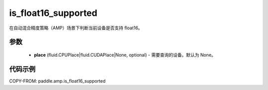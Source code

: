 .. _cn_api_amp_is_float16_supported:

is_float16_supported
-------------------------------

.. py:function:: paddle.amp.is_float16_supported(place=None)


在自动混合精度策略（AMP）场景下判断当前设备是否支持 float16。

参数
::::::::::::

    - **place** (fluid.CPUPlace|fluid.CUDAPlace|None, optional) - 需要查询的设备。默认为 None。


代码示例
:::::::::
COPY-FROM: paddle.amp.is_float16_supported
